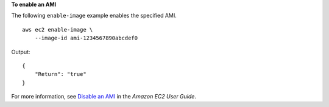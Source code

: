 **To enable an AMI**

The following ``enable-image`` example enables the specified AMI. ::

    aws ec2 enable-image \
        --image-id ami-1234567890abcdef0

Output::

    {
        "Return": "true"
    }

For more information, see `Disable an AMI <https://docs.aws.amazon.com/AWSEC2/latest/UserGuide/disable-an-ami.html>`__ in the *Amazon EC2 User Guide*.
